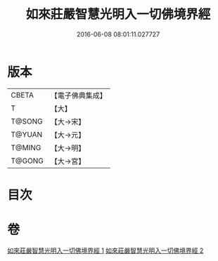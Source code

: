 #+TITLE: 如來莊嚴智慧光明入一切佛境界經 
#+DATE: 2016-06-08 08:01:11.027727

* 版本
 |     CBETA|【電子佛典集成】|
 |         T|【大】     |
 |    T@SONG|【大→宋】   |
 |    T@YUAN|【大→元】   |
 |    T@MING|【大→明】   |
 |    T@GONG|【大→宮】   |

* 目次

* 卷
[[file:KR6f0049_001.txt][如來莊嚴智慧光明入一切佛境界經 1]]
[[file:KR6f0049_002.txt][如來莊嚴智慧光明入一切佛境界經 2]]


